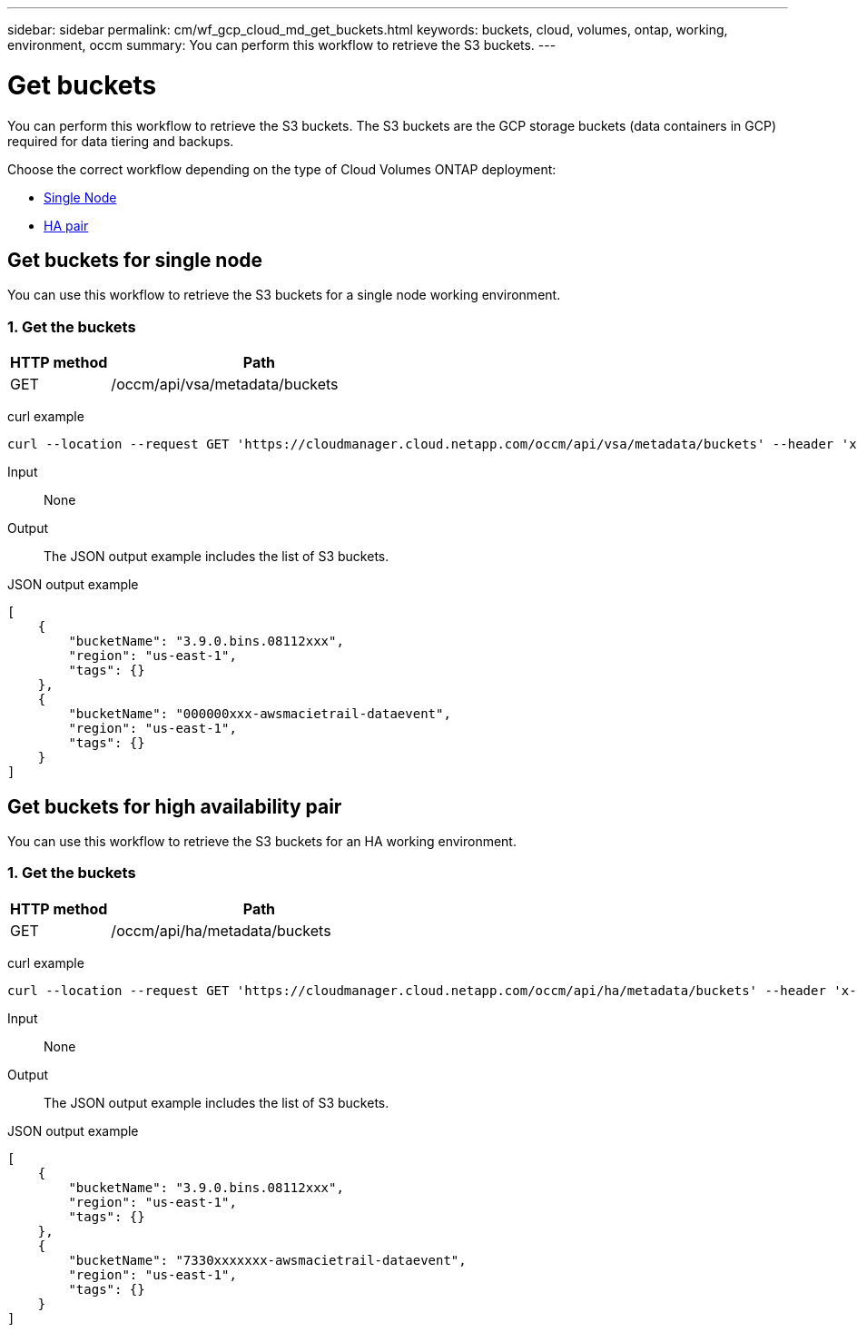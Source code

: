 ---
sidebar: sidebar
permalink: cm/wf_gcp_cloud_md_get_buckets.html
keywords: buckets, cloud, volumes, ontap, working, environment, occm
summary: You can perform this workflow to retrieve the S3 buckets.
---

= Get buckets
:hardbreaks:
:nofooter:
:icons: font
:linkattrs:
:imagesdir: ./media/

[.lead]
You can perform this workflow to retrieve the S3 buckets. The S3 buckets are the GCP storage buckets (data containers in GCP) required for data tiering and backups.

Choose the correct workflow depending on the type of Cloud Volumes ONTAP deployment:

* <<Get buckets for single node, Single Node>>
* <<Get buckets for high availability pair, HA pair>>

== Get buckets for single node
You can use this workflow to retrieve the S3 buckets for a single node working environment.

=== 1. Get the buckets

[cols="25,75"*,options="header"]
|===
|HTTP method
|Path
|GET
|/occm/api/vsa/metadata/buckets
|===

curl example::
[source,curl]
curl --location --request GET 'https://cloudmanager.cloud.netapp.com/occm/api/vsa/metadata/buckets' --header 'x-agent-id: <AGENT_ID>' --header 'Authorization: Bearer <ACCESS_TOKEN>' --header 'Content-Type: application/json'

Input::

None

Output::

The JSON output example includes the list of S3 buckets.

JSON output example::
[source, json]
[
    {
        "bucketName": "3.9.0.bins.08112xxx",
        "region": "us-east-1",
        "tags": {}
    },
    {
        "bucketName": "000000xxx-awsmacietrail-dataevent",
        "region": "us-east-1",
        "tags": {}
    }
]

== Get buckets for high availability pair
You can use this workflow to retrieve the S3 buckets for an HA working environment.

=== 1. Get the buckets

[cols="25,75"*,options="header"]
|===
|HTTP method
|Path
|GET
|/occm/api/ha/metadata/buckets
|===

curl example::
[source,curl]
curl --location --request GET 'https://cloudmanager.cloud.netapp.com/occm/api/ha/metadata/buckets' --header 'x-agent-id: <AGENT_ID>' --header 'Authorization: Bearer <ACCESS_TOKEN>' --header 'Content-Type: application/json'

Input::

None

Output::

The JSON output example includes the list of S3 buckets.

JSON output example::
[source, json]
[
    {
        "bucketName": "3.9.0.bins.08112xxx",
        "region": "us-east-1",
        "tags": {}
    },
    {
        "bucketName": "7330xxxxxxx-awsmacietrail-dataevent",
        "region": "us-east-1",
        "tags": {}
    }
]
